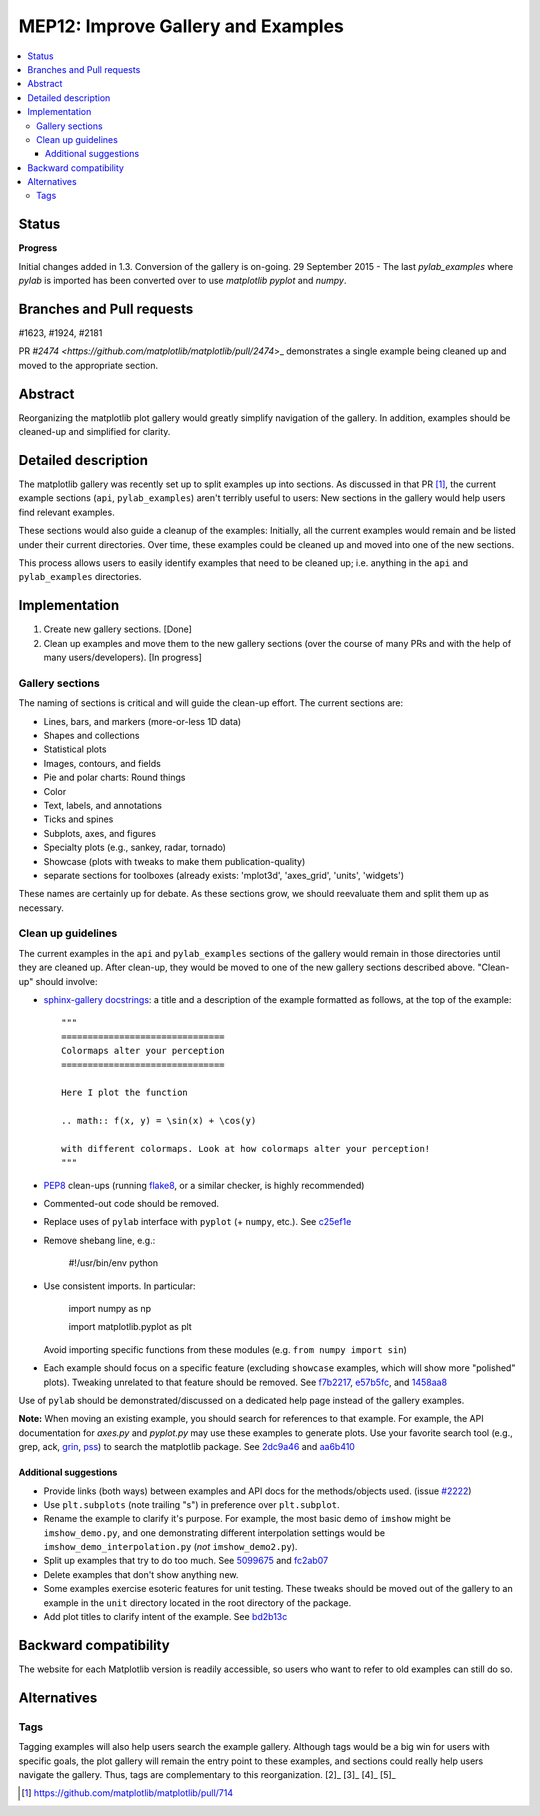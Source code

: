 =====================================
 MEP12: Improve Gallery and Examples
=====================================
.. contents::
   :local:


Status
======

**Progress**

Initial changes added in 1.3. Conversion of the gallery is on-going.
29 September 2015 - The last `pylab_examples` where `pylab` is imported has been converted over to use `matplotlib pyplot` and `numpy`.

Branches and Pull requests
==========================

#1623, #1924, #2181

PR `#2474 <https://github.com/matplotlib/matplotlib/pull/2474`>_
demonstrates a single example being cleaned up and moved to the
appropriate section.

Abstract
========

Reorganizing the matplotlib plot gallery would greatly simplify
navigation of the gallery. In addition, examples should be cleaned-up
and simplified for clarity.


Detailed description
====================

The matplotlib gallery was recently set up to split examples up into
sections.  As discussed in that PR [1]_, the current example sections
(``api``, ``pylab_examples``) aren't terribly useful to users: New
sections in the gallery would help users find relevant examples.

These sections would also guide a cleanup of the examples: Initially,
all the current examples would remain and be listed under their
current directories.  Over time, these examples could be cleaned up
and moved into one of the new sections.

This process allows users to easily identify examples that need to be
cleaned up; i.e. anything in the ``api`` and ``pylab_examples``
directories.


Implementation
==============

1. Create new gallery sections. [Done]
2. Clean up examples and move them to the new gallery sections (over the course
   of many PRs and with the help of many users/developers). [In progress]

Gallery sections
----------------

The naming of sections is critical and will guide the clean-up
effort. The current sections are:

* Lines, bars, and markers (more-or-less 1D data)
* Shapes and collections
* Statistical plots
* Images, contours, and fields
* Pie and polar charts: Round things
* Color
* Text, labels, and annotations
* Ticks and spines
* Subplots, axes, and figures
* Specialty plots (e.g., sankey, radar, tornado)
* Showcase (plots with tweaks to make them publication-quality)
* separate sections for toolboxes (already exists: 'mplot3d',
  'axes_grid', 'units', 'widgets')

These names are certainly up for debate. As these sections grow, we
should reevaluate them and split them up as necessary.


Clean up guidelines
-------------------

The current examples in the ``api`` and ``pylab_examples`` sections of
the gallery would remain in those directories until they are cleaned
up. After clean-up, they would be moved to one of the new gallery
sections described above. "Clean-up" should involve:

* `sphinx-gallery docstrings <https://sphinx-gallery.readthedocs.io/en/latest/>`_:
  a title and a description of the example formatted as follows, at the top of
  the example::

    """
    ===============================
    Colormaps alter your perception
    ===============================

    Here I plot the function

    .. math:: f(x, y) = \sin(x) + \cos(y)

    with different colormaps. Look at how colormaps alter your perception!
    """


* PEP8_ clean-ups (running `flake8
  <https://pypi.python.org/pypi/flake8>`_, or a similar checker, is
  highly recommended)
* Commented-out code should be removed.
* Replace uses of ``pylab`` interface with ``pyplot`` (+ ``numpy``,
  etc.). See `c25ef1e
  <https://github.com/tonysyu/matplotlib/commit/c25ef1e02b3a0ecb279492409dac0de9b3d2c0e2>`_
* Remove shebang line, e.g.:

      #!/usr/bin/env python

* Use consistent imports. In particular:

      import numpy as np

      import matplotlib.pyplot as plt

  Avoid importing specific functions from these modules (e.g. ``from
  numpy import sin``)

* Each example should focus on a specific feature (excluding
  ``showcase`` examples, which will show more "polished"
  plots). Tweaking unrelated to that feature should be removed. See
  `f7b2217
  <https://github.com/tonysyu/matplotlib/commit/f7b2217a1f92343e8aca0684d19c9915cc2e8674>`_,
  `e57b5fc
  <https://github.com/tonysyu/matplotlib/commit/e57b5fc31fbad83ed9c43c77ef15368efdcb9ec1>`_,
  and `1458aa8
  <https://github.com/tonysyu/matplotlib/commit/1458aa87c5eae9dd99e141956a6adf7a0f3c6707>`_

Use of ``pylab`` should be demonstrated/discussed on a dedicated help
page instead of the gallery examples.

**Note:** When moving an existing example, you should search for
references to that example.  For example, the API documentation for
`axes.py` and `pyplot.py` may use these examples to generate
plots. Use your favorite search tool (e.g., grep, ack, `grin
<https://pypi.python.org/pypi/grin>`_, `pss
<https://pypi.python.org/pypi/pss>`_) to search the matplotlib
package. See `2dc9a46
<https://github.com/tonysyu/matplotlib/commit/2dc9a4651e5e566afc0866c603aa8d06aaf32b71>`_
and `aa6b410
<https://github.com/tonysyu/matplotlib/commit/aa6b410f9fa085ccf5f4f962a6f26af5beeae7af>`_


Additional suggestions
~~~~~~~~~~~~~~~~~~~~~~

* Provide links (both ways) between examples and API docs for the
  methods/objects used. (issue `#2222
  <https://github.com/matplotlib/matplotlib/issues/2222>`_)
* Use ``plt.subplots`` (note trailing "s") in preference over
  ``plt.subplot``.
* Rename the example to clarify it's purpose. For example, the most
  basic demo of ``imshow`` might be ``imshow_demo.py``, and one
  demonstrating different interpolation settings would be
  ``imshow_demo_interpolation.py`` (*not* ``imshow_demo2.py``).
* Split up examples that try to do too much. See `5099675
  <https://github.com/tonysyu/matplotlib/commit/509967518ce5ce5ba31edf12486ffaa344e748f2>`_
  and `fc2ab07
  <https://github.com/tonysyu/matplotlib/commit/fc2ab07cc586abba4c024d8c0d841c4357a3936f>`_
* Delete examples that don't show anything new.
* Some examples exercise esoteric features for unit testing. These
  tweaks should be moved out of the gallery to an example in the
  ``unit`` directory located in the root directory of the package.
* Add plot titles to clarify intent of the example. See `bd2b13c
  <https://github.com/tonysyu/matplotlib/commit/bd2b13c54bf4aa2058781b9a805d68f2feab5ba5>`_


Backward compatibility
======================

The website for each Matplotlib version is readily accessible, so
users who want to refer to old examples can still do so.


Alternatives
============

Tags
----

Tagging examples will also help users search the example gallery. Although tags
would be a big win for users with specific goals, the plot gallery will remain
the entry point to these examples, and sections could really help users
navigate the gallery. Thus, tags are complementary to this reorganization.
[2]_ [3]_ [4]_ [5]_


.. _PEP8: https://www.python.org/dev/peps/pep-0008/

.. [1] https://github.com/matplotlib/matplotlib/pull/714
